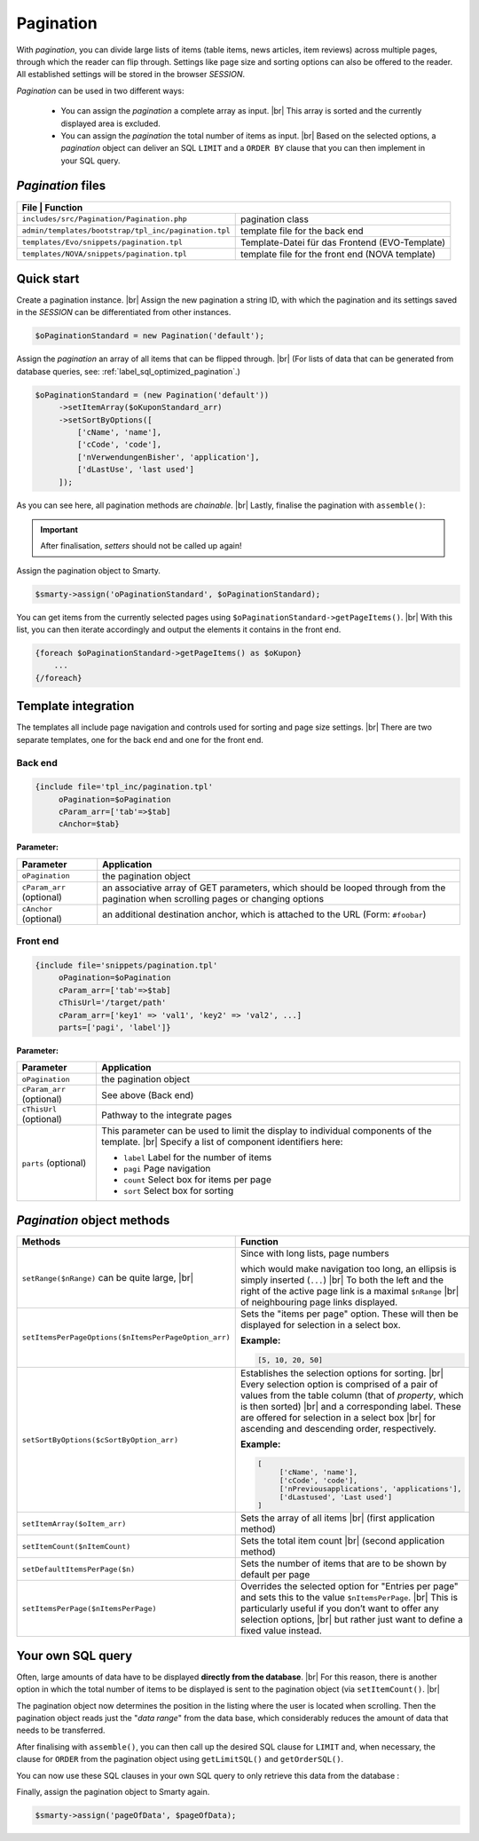 Pagination
==========

.. |br| raw:: html

   <br />

With *pagination*, you can divide large lists of items (table items, news articles, item reviews) across multiple pages, through
which the reader can flip through. Settings like page size and sorting options can
also be offered to the reader. All established settings will be stored in the browser *SESSION*.

*Pagination* can be used in two different ways:

    - You can assign the *pagination* a complete array as input. |br|
      This array is sorted and the currently displayed area is excluded.
    - You can assign the *pagination* the total number of items as input. |br|
      Based on the selected options, a *pagination* object can deliver an SQL ``LIMIT`` and
      a ``ORDER BY`` clause that you can then implement in your SQL query.

*Pagination* files
------------------

+------------------------------------------------------+-------------------------------------------------+
| File                                                | Function                                         |
+======================================================+=================================================+
| ``includes/src/Pagination/Pagination.php``           | pagination class                                |
+------------------------------------------------------+-------------------------------------------------+
| ``admin/templates/bootstrap/tpl_inc/pagination.tpl`` | template file for the back end                  |
+------------------------------------------------------+-------------------------------------------------+
| ``templates/Evo/snippets/pagination.tpl``            | Template-Datei für das Frontend (EVO-Template)  |
+------------------------------------------------------+-------------------------------------------------+
| ``templates/NOVA/snippets/pagination.tpl``           | template file for the front end (NOVA template) |
+------------------------------------------------------+-------------------------------------------------+

Quick start
-----------

Create a pagination instance. |br|
Assign the new pagination a string ID, with which the pagination and its settings saved in the *SESSION* can be differentiated
from other instances.

.. code-block:: php

   $oPaginationStandard = new Pagination('default');

Assign the *pagination* an array of all items that can be flipped through. |br|
(For lists of data that can be generated from database queries, see: :ref:`label_sql_optimized_pagination`.)

.. code-block:: php

   $oPaginationStandard = (new Pagination('default'))
        ->setItemArray($oKuponStandard_arr)
        ->setSortByOptions([
            ['cName', 'name'],
            ['cCode', 'code'],
            ['nVerwendungenBisher', 'application'],
            ['dLastUse', 'last used']
        ]);

As you can see here, all pagination methods are *chainable*. |br|
Lastly, finalise the pagination with ``assemble()``:

.. code-block:: php
   :emphasize-lines: 9

   $oPaginationStandard = (new Pagination('default'))
        ->setItemArray($oKuponStandard_arr)
        ->setSortByOptions([
            ['cName', 'name'],
            ['cCode', 'code'],
            ['nVerwendungenBisher', 'application'],
            ['dLastUse', 'last used']
        ])
        ->assemble();

.. important::

    After finalisation, *setters* should not be called up again!

Assign the pagination object to Smarty.

.. code-block:: php

   $smarty->assign('oPaginationStandard', $oPaginationStandard);

You can get items from the currently selected pages using ``$oPaginationStandard->getPageItems()``. |br|
With this list, you can then iterate accordingly and output the elements it contains in the front end.

.. code-block:: smarty

    {foreach $oPaginationStandard->getPageItems() as $oKupon}
        ...
    {/foreach}

Template integration
--------------------

The templates all include page navigation and controls used for sorting and page size settings. |br|
There are two separate templates, one for the back end and one for the front end.

Back end
""""""""

.. code-block:: smarty

   {include file='tpl_inc/pagination.tpl'
        oPagination=$oPagination
        cParam_arr=['tab'=>$tab]
        cAnchor=$tab}

**Parameter:**

+---------------------------+------------------------------------------------------------------------------------+
| Parameter                 | Application                                                                        |
+===========================+====================================================================================+
| ``oPagination``           | the pagination object                                                              |
+---------------------------+------------------------------------------------------------------------------------+
| ``cParam_arr`` (optional) | an associative array of GET parameters, which should be looped through from the    |
|                           | pagination                                                                         |
|                           | when scrolling pages or changing options                                           |
+---------------------------+------------------------------------------------------------------------------------+
| ``cAnchor`` (optional)    | an additional destination anchor, which is attached to the URL (Form: ``#foobar``) |
+---------------------------+------------------------------------------------------------------------------------+

Front end
"""""""""

.. code-block:: smarty

   {include file='snippets/pagination.tpl'
        oPagination=$oPagination
        cParam_arr=['tab'=>$tab]
        cThisUrl='/target/path'
        cParam_arr=['key1' => 'val1', 'key2' => 'val2', ...]
        parts=['pagi', 'label']}

**Parameter:**

+---------------------------+----------------------------------------------------------------+
| Parameter                 | Application                                                    |
+===========================+================================================================+
| ``oPagination``           | the pagination object                                          |
+---------------------------+----------------------------------------------------------------+
| ``cParam_arr`` (optional) | See above (Back end)                                           |
+---------------------------+----------------------------------------------------------------+
| ``cThisUrl`` (optional)   | Pathway to the integrate pages                                 |
+---------------------------+----------------------------------------------------------------+
| ``parts`` (optional)      | This parameter can be used to limit the display                |
|                           | to individual components of the template. |br|                 |
|                           | Specify a list of component identifiers here:                  |
|                           |                                                                |
|                           | - ``label`` Label for the number of items                      |
|                           | - ``pagi`` Page navigation                                     |
|                           | - ``count`` Select box for items per page                      |
|                           | - ``sort`` Select box for sorting                              |
+---------------------------+----------------------------------------------------------------+

*Pagination* object methods
---------------------------

+------------------------------------------------------+----------------------------------------------------------------+
| Methods                                              | Function                                                       |
+======================================================+================================================================+
| ``setRange($nRange)``                                | Since with long lists, page numbers                            |
| can be quite large,  |br|                            |                                                                |
|                                                      | which would make navigation too long,                          |
|                                                      | an ellipsis is simply inserted (``...``)                  |br| |
|                                                      | To both the left and the right of the active page link         |
|                                                      | is a maximal ``$nRange`` |br|                                  |
|                                                      | of neighbouring page links displayed.                          |
+------------------------------------------------------+----------------------------------------------------------------+
| ``setItemsPerPageOptions($nItemsPerPageOption_arr)`` | Sets the "items per page" option.                              |
|                                                      | These will then be displayed for selection in a select box.    |
|                                                      |                                                                |
|                                                      | **Example:**                                                   |
|                                                      |                                                                |
|                                                      | .. code-block:: php                                            |
|                                                      |                                                                |
|                                                      |      [5, 10, 20, 50]                                           |
+------------------------------------------------------+----------------------------------------------------------------+
| ``setSortByOptions($cSortByOption_arr)``             | Establishes the selection options for sorting. |br|            |
|                                                      | Every selection option is comprised of a pair of values from   |
|                                                      | the table column                                               |
|                                                      | (that of *property*, which is then sorted) |br|                |
|                                                      | and a corresponding label.                                     |
|                                                      | These are offered for selection in a select box |br|           |
|                                                      | for ascending and descending order, respectively.              |
|                                                      |                                                                |
|                                                      | **Example:**                                                   |
|                                                      |                                                                |
|                                                      | .. code-block:: php                                            |
|                                                      |                                                                |
|                                                      |     [                                                          |
|                                                      |          ['cName', 'name'],                                    |
|                                                      |          ['cCode', 'code'],                                    |
|                                                      |          ['nPreviousapplications', 'applications'],            |
|                                                      |          ['dLastused', 'Last used']                            |
|                                                      |     ]                                                          |
+------------------------------------------------------+----------------------------------------------------------------+
| ``setItemArray($oItem_arr)``                         | Sets the array of all items |br|                               |
|                                                      | (first application method)                                     |
+------------------------------------------------------+----------------------------------------------------------------+
| ``setItemCount($nItemCount)``                        | Sets the total item count |br|                                 |
|                                                      | (second application method)                                    |
+------------------------------------------------------+----------------------------------------------------------------+
| ``setDefaultItemsPerPage($n)``                       | Sets the number of items                                       |
|                                                      | that are to be shown by default per page                       |
+------------------------------------------------------+----------------------------------------------------------------+
| ``setItemsPerPage($nItemsPerPage)``                  | Overrides the selected option for "Entries per page" and       |
|                                                      | sets this to the value ``$nItemsPerPage``. |br|                |
|                                                      | This is particularly useful if you don’t want to offer         |
|                                                      | any selection options, |br|                                    |
|                                                      | but rather just want to define a fixed value instead.          |
+------------------------------------------------------+----------------------------------------------------------------+


.. _label_sql_optimized_pagination:

Your own SQL query
------------------

Often, large amounts of data have to be displayed **directly from the database**. |br|
For this reason, there is another option in which the
total number of items to be displayed is sent to the pagination object (via ``setItemCount()``. |br|

.. code-block:: php
   :emphasize-lines: 1

   $oPagination->setItemCount(
       Shop::Container()->getDB()->query(
          'SELECT count(*) AS count FROM tkunden',
          ReturnType::SINGLE_OBJECT
       )->count);

The pagination object now determines the position in the listing where the user is located when scrolling.
Then the pagination object reads just the "*data range*" from the data base, which considerably reduces the amount of data that
needs to be transferred.

After finalising with ``assemble()``, you can then call up the desired SQL clause for ``LIMIT`` and, when necessary, the
clause for ``ORDER`` from the pagination object using ``getLimitSQL()`` and ``getOrderSQL()``.

You can now use these SQL clauses in your own SQL query to only retrieve this data from the database
:

.. code-block:: php
   :emphasize-lines: 4

   $pageOfData = Shop::Container()->getDB()->queryPrepared(
       'SELECT * FROM tredirect LIMIT :limitation ORDER BY :sorting',
       [
          'limitation' => $oPagination->getLimitSQL(),
          'sorting'    => $oPagination->getOrderSQL()
       ],
       ReturnType::ARRAY_OF_OBJECTS);

Finally, assign the pagination object to Smarty again.

.. code-block:: php

   $smarty->assign('pageOfData', $pageOfData);

